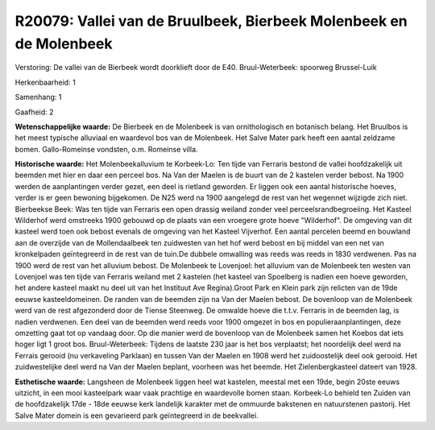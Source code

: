 R20079: Vallei van de Bruulbeek, Bierbeek Molenbeek en de Molenbeek
===================================================================

Verstoring:
De vallei van de Bierbeek wordt doorklieft door de E40.
Bruul-Weterbeek: spoorweg Brussel-Luik

Herkenbaarheid: 1

Samenhang: 1

Gaafheid: 2

**Wetenschappelijke waarde:**
De Bierbeek en de Molenbeek is van ornithologisch en botanisch
belang. Het Bruulbos is het meest typische alluviaal en waardevol bos
van de Molenbeek. Het Salve Mater park heeft een aantal zeldzame bomen.
Gallo-Romeinse vondsten, o.m. Romeinse villa.

**Historische waarde:**
Het Molenbeekalluvium te Korbeek-Lo: Ten tijde van Ferraris bestond
de vallei hoofdzakelijk uit beemden met hier en daar een perceel bos. Na
Van der Maelen is de buurt van de 2 kastelen verder bebost. Na 1900
werden de aanplantingen verder gezet, een deel is rietland geworden. Er
liggen ook een aantal historische hoeves, verder is er geen bewoning
bijgekomen. De N25 werd na 1900 aangelegd de rest van het wegennet
wijzigde zich niet. Bierbeekse Beek: Was ten tijde van Ferraris een open
drassig weiland zonder veel perceelsrandbegroeiing. Het Kasteel
Wilderhof werd omstreeks 1900 gebouwd op de plaats van een vroegere
grote hoeve "Wilderhof". De omgeving van dit kasteel werd toen ook
bebost evenals de omgeving van het Kasteel Vijverhof. Een aantal
percelen beemd en bouwland aan de overzijde van de Mollendaalbeek ten
zuidwesten van het hof werd bebost en bij middel van een net van
kronkelpaden geïntegreerd in de rest van de tuin.De dubbele omwalling
was reeds was reeds in 1830 verdwenen. Pas na 1900 werd de rest van het
alluvium bebost. De Molenbeek te Lovenjoel: het alluvium van de
Molenbeek ten westen van Lovenjoel was ten tijde van Ferraris weiland
met 2 kastelen (het kasteel van Spoelberg is nadien een hoeve geworden,
het andere kasteel maakt nu deel uit van het Instituut Ave Regina).Groot
Park en Klein park zijn relicten van de 19de eeuwse kasteeldomeinen. De
randen van de beemden zijn na Van der Maelen bebost. De bovenloop van de
Molenbeek werd van de rest afgezonderd door de Tiense Steenweg. De
omwalde hoeve die t.t.v. Ferraris in de beemden lag, is nadien
verdwenen. Een deel van de beemden werd reeds voor 1900 omgezet in bos
en populieraanplantingen, deze omzetting gaat tot op vandaag door. Op
die manier werd de bovenloop van de Molenbeek samen het Koebos dat iets
hoger ligt 1 groot bos. Bruul-Weterbeek: Tijdens de laatste 230 jaar is
het bos verplaatst; het noordelijk deel werd na Ferrais gerooid (nu
verkaveling Parklaan) en tussen Van der Maelen en 1908 werd het
zuidoostelijk deel ook gerooid. Het zuidwestelijke deel werd na Van der
Maelen beplant, voorheen was het beemde. Het Zielenbergkasteel dateert
van 1928.

**Esthetische waarde:**
Langsheen de Molenbeek liggen heel wat kastelen, meestal met een
19de, begin 20ste eeuws uitzicht, in een mooi kasteelpark waar vaak
prachtige en waardevolle bomen staan. Korbeek-Lo behield ten Zuiden van
de hoofdzakelijk 17de - 18de eeuwse kerk landelijk karakter met de
ommuurde bakstenen en natuurstenen pastorij. Het Salve Mater domein is
een gevarieerd park geïntegreerd in de beekvallei.



